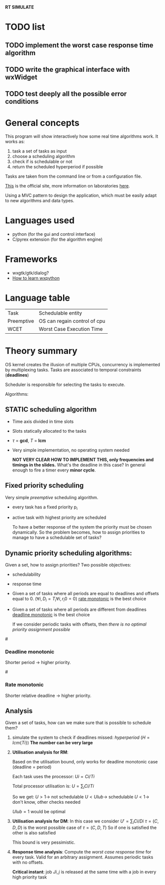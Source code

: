 *RT SIMULATE*

* TODO list

** TODO implement the worst case response time algorithm

** TODO write the graphical interface with wxWidget

** TODO test deeply all the possible error conditions


* General concepts

This program will show interactively how some real time algorithms work.
It works as:
1. task a set of tasks as input
2. choose a scheduling algorithm
3. check if is schedulable or not
4. return the scheduled hyperperiod if possible

Tasks are taken from the command line or from a configuration file.

[[http://dit.unitn.it/~abeni/RTOS/index.html][This]] is the official site, more information on laboratories [[http://dit.unitn.it/~abeni/RTOS/lab.html][here]].

Using a MVC pattern to design the application, which must be easily adapt to new algorithms and data types.

* Languages used
  - python (for the gui and control interface)
  - C/pyrex extension (for the algorithm engine)

* Frameworks
  - wxgtk/gtk/dialog?
  - [[http://wiki.wxpython.org/How%20to%20Learn%20wxPython][How to learn wxpython]]
    
* Language table

  |------------+------------------------------|
  | Task       | Schedulable entity           |
  | Preemptive | OS can regain control of cpu |
  | WCET       | Worst Case Execution Time    |

* Theory summary
  OS kernel creates the illusion of multiple CPUs, concurrency is implemented by multiplexing tasks.
  Tasks are associated to temporal constraints (*deadlines*)
  
  Scheduler is responsible for selecting the tasks to execute.
  
Algorithms:
** STATIC scheduling algorithm
   - Time axis divided in time slots
   - Slots statically allocated to the tasks
   - $\tau$ = *gcd*, $T$ = *lcm*
   - Very simple implementation, no operating system needed

     *NOT VERY CLEAR HOW TO IMPLEMENT THIS, only frequencies and timings in the slides.*
     What's the deadline in this case?
     In general enough to fire a timer every *minor cycle*.

** Fixed priority scheduling
   Very simple /preemptive/ scheduling algorithm.
   - every task has a fixed priority p_i
   - active task with highest priority are scheduled

     To have a better response of the system the priority must be chosen dynamically.
     So the problem becomes, how to assign priorities to manage to have a schedulable set of tasks?

** Dynamic priority scheduling algorithms:
   Given a set, how to assign priorities?
   Two possible objectives:
   - schedulability
   - response time
      
   - Given a set of tasks where all periods are equal to deadlines and offsets equal to 0.
      ($\forall i, D_i = T_i
     \forall i, r_i0 = 0$)
     [[rate][rate monotonic]] is the best choice

   - Given a set of tasks where all periods are different from deadlines
     [[dead][deadline monotonic]] is the best choice
     
     If we consider periodic tasks with offsets, then /there is no optimal priority assignment possible/

#<<dead>>
*** Deadline monotonic
    Shorter period $\rightarrow$ higher priority.

#<<rate>>
*** Rate monotonic
    Shorter relative deadline $\rightarrow$ higher priority.

** Analysis
   Given a set of tasks, how can we make sure that is possible to schedule them?
   
   1. simulate the system to check if deadlines missed:
      /hyperperiod/ ($H = lcm\{Ti\}$)
      *The number can be very large*

   2. *Utilisation analysis for RM*:
      
      Based on the utilisation bound, only works for deadline monotonic case (deadline = period)

      Each task uses the processor:
      $Ui = Ci/Ti$
      
      Total processor utilisation is:
      $U = \sum_i Ci/Ti$
      
      So we get:
      $U > 1 \rightarrow$ not schedulable
      $U < Ulub \rightarrow$ schedulable
      $U < 1 \rightarrow$ don't know, other checks needed

      $Ulub = 1$ would be optimal

   3. *Utilisation analysis for DM*:
      In this case we consider
      $U' = \sum_i Ci/Di$
      $\tau = (C,D,D)$ is the worst possible case of $\tau = (C,D,T)$
      So if one is satisfied the other is also satisfied
      
      This bound is very pessimistic.

   4. *Response time analysis*:
      Compute the /worst case response time/ for every task.
      Valid for an arbitrary assignment.
      Assumes periodic tasks with no offsets.
      
      *Critical instant*: job $Ji,j$ is released at the same time with a job in every high priority task
      
